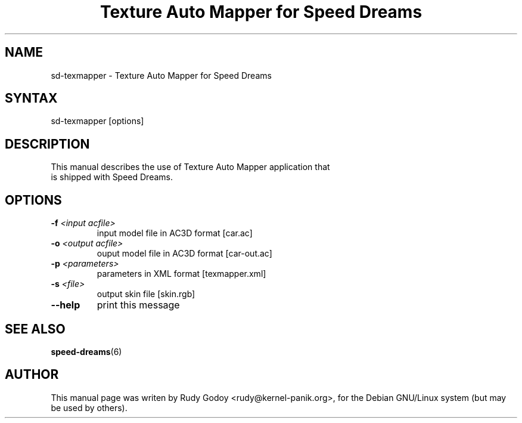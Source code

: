 .TH "Texture Auto Mapper for Speed Dreams" "6" "1.1" "Rudy Godoy" "Games"
.SH "NAME"
.LP
sd-texmapper \- Texture Auto Mapper for Speed Dreams
.SH "SYNTAX"
.LP
sd-texmapper [options]
.SH "DESCRIPTION"
.TP
This manual describes the use of Texture Auto Mapper application that is shipped with Speed Dreams.
.SH "OPTIONS"
.TP
.B -f \fI<input acfile>\fP
input model file in AC3D format [car.ac]
.TP
.B -o \fI<output acfile>\fP
ouput model file in AC3D format [car-out.ac]
.TP
.B -p \fI<parameters>\fP
parameters in XML format [texmapper.xml]
.TP
.B -s \fI<file>\fP
output skin file [skin.rgb]
.TP
.B --help
print this message
.SH "SEE ALSO"
.BR speed-dreams (6)
.SH "AUTHOR"
.LP
This manual page was writen by Rudy Godoy <rudy@kernel-panik.org>,
for the Debian GNU/Linux system (but may be used by others).
